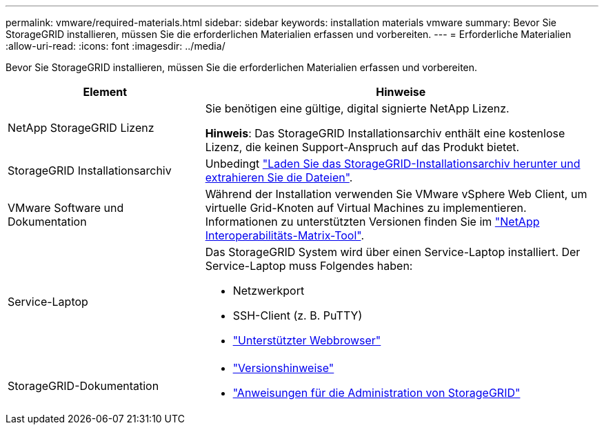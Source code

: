 ---
permalink: vmware/required-materials.html 
sidebar: sidebar 
keywords: installation materials vmware 
summary: Bevor Sie StorageGRID installieren, müssen Sie die erforderlichen Materialien erfassen und vorbereiten. 
---
= Erforderliche Materialien
:allow-uri-read: 
:icons: font
:imagesdir: ../media/


[role="lead"]
Bevor Sie StorageGRID installieren, müssen Sie die erforderlichen Materialien erfassen und vorbereiten.

[cols="1a,2a"]
|===
| Element | Hinweise 


 a| 
NetApp StorageGRID Lizenz
 a| 
Sie benötigen eine gültige, digital signierte NetApp Lizenz.

*Hinweis*: Das StorageGRID Installationsarchiv enthält eine kostenlose Lizenz, die keinen Support-Anspruch auf das Produkt bietet.



 a| 
StorageGRID Installationsarchiv
 a| 
Unbedingt link:downloading-and-extracting-storagegrid-installation-files.html["Laden Sie das StorageGRID-Installationsarchiv herunter und extrahieren Sie die Dateien"].



 a| 
VMware Software und Dokumentation
 a| 
Während der Installation verwenden Sie VMware vSphere Web Client, um virtuelle Grid-Knoten auf Virtual Machines zu implementieren. Informationen zu unterstützten Versionen finden Sie im https://imt.netapp.com/matrix/#welcome["NetApp Interoperabilitäts-Matrix-Tool"^].



 a| 
Service-Laptop
 a| 
Das StorageGRID System wird über einen Service-Laptop installiert. Der Service-Laptop muss Folgendes haben:

* Netzwerkport
* SSH-Client (z. B. PuTTY)
* link:../admin/web-browser-requirements.html["Unterstützter Webbrowser"]




 a| 
StorageGRID-Dokumentation
 a| 
* link:../release-notes/index.html["Versionshinweise"]
* link:../admin/index.html["Anweisungen für die Administration von StorageGRID"]


|===